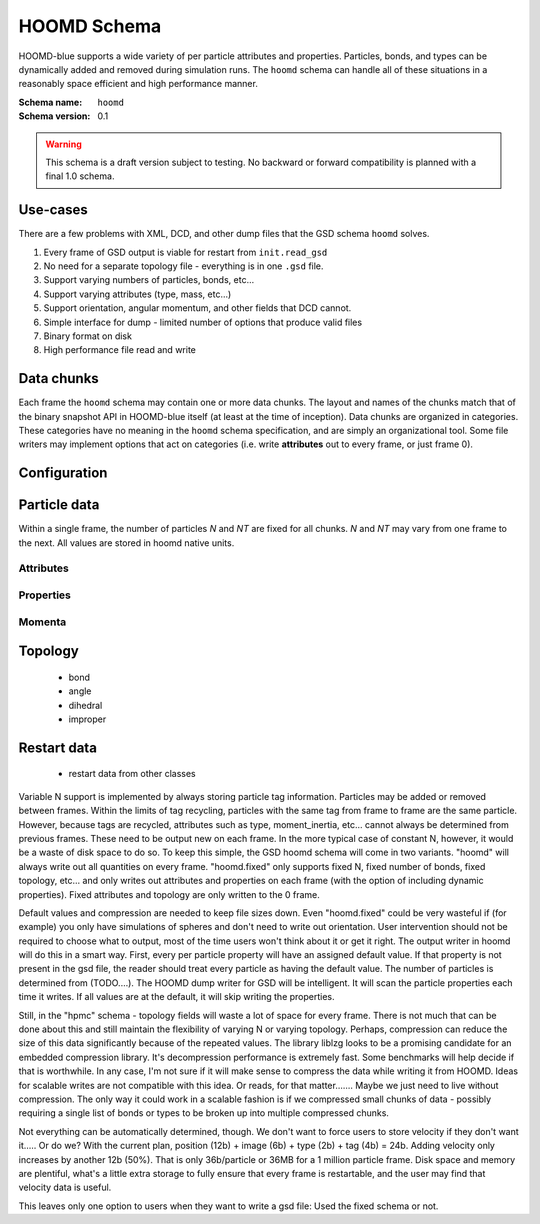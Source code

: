 .. Copyright (c) 2016 The Regents of the University of Michigan
.. This file is part of the General Simulation Data (GSD) project, released under the BSD 2-Clause License.

HOOMD Schema
============

HOOMD-blue supports a wide variety of per particle attributes and properties. Particles, bonds, and types can be
dynamically added and removed during simulation runs. The ``hoomd`` schema can handle all of these situations
in a reasonably space efficient and high performance manner.

:Schema name: ``hoomd``
:Schema version: 0.1

.. warning::
    This schema is a draft version subject to testing. No backward or forward compatibility is planned with a final
    1.0 schema.

Use-cases
---------

There are a few problems with XML, DCD, and other dump files that the GSD schema ``hoomd`` solves.

#. Every frame of GSD output is viable for restart from ``init.read_gsd``
#. No need for a separate topology file - everything is in one ``.gsd`` file.
#. Support varying numbers of particles, bonds, etc...
#. Support varying attributes (type, mass, etc...)
#. Support orientation, angular momentum, and other fields that DCD cannot.
#. Simple interface for dump - limited number of options that produce valid files
#. Binary format on disk
#. High performance file read and write

Data chunks
-----------

Each frame the ``hoomd`` schema may contain one or more data chunks. The layout and names of the chunks
match that of the binary snapshot API in HOOMD-blue itself (at least at the time of inception).
Data chunks are organized in categories. These categories have no meaning in the ``hoomd`` schema
specification, and are simply an organizational tool. Some file writers may implement options that act on
categories (i.e. write **attributes** out to every frame, or just frame 0).


========================== ========= ====== ==== ======= ================
Name                       Category  Type   Size Default Units
========================== ========= ====== ==== ======= ================
**Configuration**
configuration/step                   uint64 1x1  0       number
configuration/dimensions             uint8  1x1  3       number
configuration/box                    float  6x1          *varies*
**Particle data**
particles/N                attribute uint32 1x1  0       number
particles/types         attribute int8   NTxM A       UTF-8
particles/typeid           attribute uint32 Nx1  0       number
particles/mass             attribute float  Nx1  1.0     mass
particles/charge           attribute float  Nx1  0.0     charge
particles/diameter         attribute float  Nx1  1.0     length
particles/moment_inertia   attribute float  Nx3  0,0,0   mass * length^2
particles/position         property  float  Nx3  0,0,0   length
particles/orientation      property  float  Nx4  1,0,0,0 unit quaternion
particles/velocity         momentum  float  Nx3  0,0,0   length/time
particles/angmom           momentum  float  Nx4  0,0,0,0 quaternion (??)
particles/image            momentum  int32  Nx3  0,0,0   number
**Bond data**
bonds/N                    topology  uint32 1x1  0       number
bonds/types             topology  int8   NTxM         UTF-8
bonds/typeid               topology  uint32 Nx1  0       number
bonds/group                topology  uint32 Nx2  0,0     number
**Angle data**
angles/N                   topology  uint32 1x1  0       number
angles/types            topology  int8   NTxM         UTF-8
angles/typeid              topology  uint32 Nx1  0       number
angles/group               topology  uint32 Nx3  0,0     number
**Dihedral data**
dihedrals/N                topology  uint32 1x1  0       number
dihedrals/types         topology  int8   NTxM         UTF-8
dihedrals/typeid           topology  uint32 Nx1  0       number
dihedrals/group            topology  uint32 Nx4  0,0     number
**Improper data**
impropers/N                topology  uint32 1x1  0       number
impropers/types         topology  int8   NTxM         UTF-8
impropers/typeid           topology  uint32 Nx1  0       number
impropers/group            topology  uint32 Nx4  0,0     number
========================== ========= ====== ==== ======= ================

Configuration
-------------

.. chunk:: configuration/step

    :Type: uint64
    :Size: 1x1
    :Default: 0
    :Units: number

    Simulation time step.

.. chunk:: configuration/dimensions

    :Type: uint8
    :Size: 1x1
    :Default: 3
    :Units: number

    Number of dimensions in the simulation. Must be 2 or 3.

.. chunk:: configuration/box

    :Type: float
    :Size: 6x1
    :Default: [1,1,1,0,0,0]
    :Units: *varies*

    Simulation box. Each array element defines a different box property. See the hoomd documentation for
    a full description on how these box parameters map to a triclinic geometry.

    * `box[0:3]`: :math:`(l_x, l_y, l_z)` the box length in each direction, in length units
    * `box[3:]`: :math:`(xy, xz, yz)` the tilt factors, unitless values


Particle data
-------------

Within a single frame, the number of particles *N* and *NT* are fixed for all chunks. *N* and *NT* may vary from
one frame to the next. All values are stored in hoomd native units.

Attributes
^^^^^^^^^^

.. chunk:: particles/N

    :Type: uint32
    :Size: 1x1
    :Default: 0
    :Units: number

    Define *N*, the number of particles, for all data chunks ``particles/*``.

.. chunk:: particles/types

    :Type: int8
    :Size: NTxM
    :Default: A,B,...
    :Units: UTF-8

    Implicitly define *NT*, the number of particle types, for all data chunks ``particles/*``.
    *M* must be large enough to accommodate each type name as a null terminated UTF-8
    character string. Row *i* of the 2D matrix is the type name for particle type *i*.

.. chunk:: particles/typeid

    :Type: uint32
    :Size: Nx1
    :Default: 0
    :Units: number

    Store the type id of each particle. All id's must be less than *NT*. A particle with
    type *id* has a type name matching the corresponding row in :chunk:`particles/types`.

.. chunk:: particles/mass

    :Type: float (32-bit)
    :Size: Nx1
    :Default: 1.0
    :Units: mass

    Store the mass of each particle.

.. chunk:: particles/charge

    :Type: float (32-bit)
    :Size: Nx1
    :Default: 0.0
    :Units: charge

    Store the charge of each particle.

.. chunk:: particles/diameter

    :Type: float (32-bit)
    :Size: Nx1
    :Default: 1.0
    :Units: length

    Store the diameter of each particle.

.. chunk:: particles/moment_inertia

    :Type: float (32-bit)
    :Size: Nx3
    :Default: 0,0,0
    :Units: mass * length^2

    Store the moment_inertia of each particle :math:`(I_{xx}, I_{yy}, I_{zz})`. This inertia tensor
    is diagonal in the body frame of the particle. The default value is for point particles.

Properties
^^^^^^^^^^

.. chunk:: particles/position

    :Type: float (32-bit)
    :Size: Nx3
    :Default: 0,0,0
    :Units: length

    Store the position of each particle (*x*, *y*, *z*).

    All particles in the simulation are referenced by a tag. The position data chunk (and all other
    per particle data chunks) list particles in tag order. The first particle listed has tag 0,
    the second has tag 1, ..., and the last has tag N-1 where N is the number of particles in the
    simulation.

    All particles must be inside the box:

    * :math:`x > -l_x/2 + (xz-xy \cdot yz) \cdot z + xy  \cdot  y` and :math:`x < l_x/2 + (xz-xy \cdot yz) \cdot z + xy  \cdot  y`
    * :math:`y > -l_y/2 + yz  \cdot  z` and :math:`y < l_y/2 + yz \cdot z`
    * :math:`z > -l_z/2` and :math:`z < l_z/2`


.. chunk:: particles/orientation

    :Type: float (32-bit)
    :Size: Nx4
    :Default: 1,0,0,0
    :Units: unit quaternion

    Store the orientation of each particle. In scalar + vector notation, this is
    :math:`(r, a_x, a_y, a_z)`,
    where the quaternion is :math:`q = r + a_xi + a_yj + a_zk`. A unit quaternion
    has the property: :math:`\sqrt{r^2 + a_x^2 + a_y^2 + a_z^2} = 1`.

Momenta
^^^^^^^^

.. chunk:: particles/velocity

    :Type: float (32-bit)
    :Size: Nx3
    :Default: 0,0,0
    :Units: length/time

    Store the velocity of each particle :math:`(v_x, v_y, v_z)`.

.. chunk:: particles/angmom

    :Type: float (32-bit)
    :Size: Nx4
    :Default: 0,0,0,0
    :Units: quaternion (??)

    Store the angular momentum of each particle. TODO: document format.

.. chunk:: particles/image

    :Type: int32
    :Size: Nx3
    :Default: 0,0,0
    :Units: number

    Store the number of times each particle has wrapped around the box :math:`(i_x, i_y, i_z)`.
    In constant volume simulations, the unwrapped position in the particle's full trajectory
    is

    * :math:`x_u = x + i_x \cdot l_x + xy \cdot i_y \cdot l_y + xz \cdot i_z \cdot l_z`
    * :math:`y_u = y + i_y \cdot l_y + yz \cdot i_z * l_z`
    * :math:`z_u = z + i_z \cdot l_z`

Topology
--------

    * bond
    * angle
    * dihedral
    * improper

Restart data
------------

    * restart data from other classes

Variable N support is implemented by always storing particle tag information. Particles may be added or removed between
frames. Within the limits of tag recycling, particles with the same tag from frame to frame are the same particle.
However, because tags are recycled, attributes such as type, moment_inertia, etc... cannot always be determined from
previous frames. These need to be output new on each frame. In the more typical case of constant N, however, it would
be a waste of disk space to do so. To keep this simple, the GSD hoomd schema will come in two variants. "hoomd" will
always write out all quantities on every frame. "hoomd.fixed" only supports fixed N, fixed number of bonds, fixed
topology, etc... and only writes out attributes and properties on each frame (with the option of including dynamic
properties). Fixed attributes and topology are only written to the 0 frame.

Default values and compression are needed to keep file sizes down. Even "hoomd.fixed" could be very wasteful if (for example)
you only have simulations of spheres and don't need to write out orientation. User intervention should not be required
to choose what to output, most of the time users won't think about it or get it right. The output writer in hoomd
will do this in a smart way. First, every per particle property will have an assigned default value. If that property
is not present in the gsd file, the reader should treat every particle as having the default value. The number of
particles is determined from (TODO....). The HOOMD dump writer for GSD will be intelligent. It will scan the particle
properties each time it writes. If all values are at the default, it will skip writing the properties.

Still, in the "hpmc" schema - topology fields will waste a lot of space for every frame. There is not much that can
be done about this and still maintain the flexibility of varying N or varying topology. Perhaps, compression can
reduce the size of this data significantly because of the repeated values. The library liblzg looks to be a promising
candidate for an embedded compression library. It's decompression performance is extremely fast. Some benchmarks will
help decide if that is worthwhile. In any case, I'm not sure if it will make sense to compress the data while writing
it from HOOMD. Ideas for scalable writes are not compatible with this idea. Or reads, for that matter....... Maybe
we just need to live without compression. The only way it could work in a scalable fashion is if we compressed small
chunks of data - possibly requiring a single list of bonds or types to be broken up into multiple compressed chunks.

Not everything can be automatically determined, though. We don't want to force users to store velocity if they don't
want it..... Or do we? With the current plan, position (12b) + image (6b) + type (2b) + tag (4b) = 24b. Adding velocity
only increases by another 12b (50%). That is only 36b/particle or 36MB for a 1 million particle frame. Disk space and
memory are plentiful, what's a little extra storage to fully ensure that every frame is restartable, and the user
may find that velocity data is useful.

This leaves only one option to users when they want to write a gsd file: Used the fixed schema or not.
